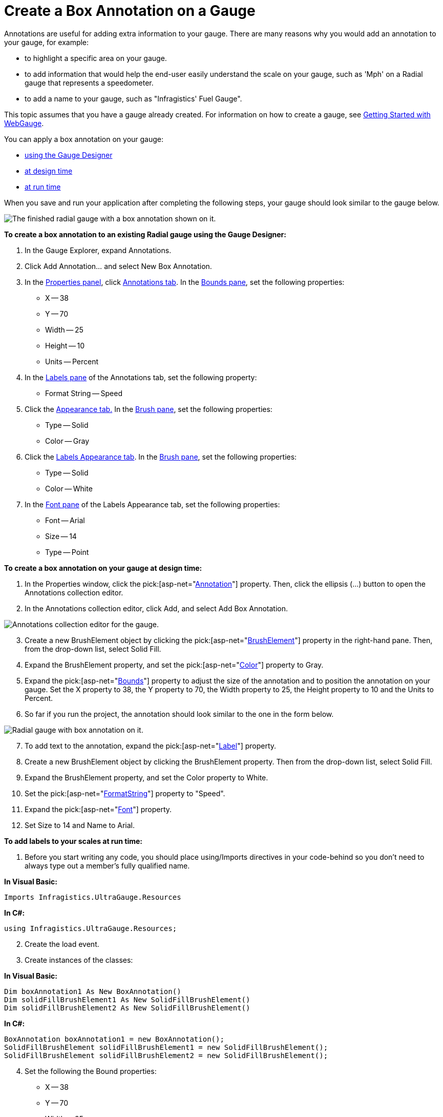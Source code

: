 ﻿////

|metadata|
{
    "name": "webgauge-create-a-box-annotation-on-a-gauge",
    "controlName": ["WebGauge"],
    "tags": ["How Do I"],
    "guid": "{BD0A3356-E055-4CAE-A095-9ED83241B7DD}",  
    "buildFlags": [],
    "createdOn": "0001-01-01T00:00:00Z"
}
|metadata|
////

= Create a Box Annotation on a Gauge

Annotations are useful for adding extra information to your gauge. There are many reasons why you would add an annotation to your gauge, for example:

* to highlight a specific area on your gauge.
* to add information that would help the end-user easily understand the scale on your gauge, such as 'Mph' on a Radial gauge that represents a speedometer.
* to add a name to your gauge, such as "Infragistics' Fuel Gauge".

This topic assumes that you have a gauge already created. For information on how to create a gauge, see link:webgauge-getting-started-with-webgauge.html[Getting Started with WebGauge].

You can apply a box annotation on your gauge:

* <<gaugeDesigner,using the Gauge Designer>>
* <<designTime,at design time>>
* <<runTime,at run time>>

When you save and run your application after completing the following steps, your gauge should look similar to the gauge below.

image::images/Gauge_How_Do_I_Create_Annotations_03.png[The finished radial gauge with a box annotation shown on it.]

[[gaugeDesigner]]
*To create a box annotation to an existing Radial gauge using the Gauge Designer:*

[start=1]
. In the Gauge Explorer, expand Annotations.
[start=2]
. Click Add Annotation... and select New Box Annotation.
[start=3]
. In the link:webgauge-properties-panel.html[Properties panel], click link:webgauge-annotations-tab.html[Annotations tab]. In the link:webgauge-annotations-bounds-pane.html[Bounds pane], set the following properties:

** X -- 38
** Y -- 70
** Width -- 25
** Height -- 10
** Units -- Percent

[start=4]
. In the link:webgauge-labels-pane.html[Labels pane] of the Annotations tab, set the following property:

** Format String -- Speed

[start=5]
. Click the link:webgauge-appearance-tab.html[Appearance tab.] In the link:webgauge-brush-pane.html[Brush pane], set the following properties:

** Type -- Solid
** Color -- Gray

[start=6]
. Click the link:webgauge-labels-appearance-tab.html[Labels Appearance tab]. In the link:webgauge-brush-pane.html[Brush pane], set the following properties:

** Type -- Solid
** Color -- White

[start=7]
. In the link:webgauge-font-pane.html[Font pane] of the Labels Appearance tab, set the following properties:

** Font -- Arial
** Size -- 14
** Type -- Point

[[designTime]]
*To create a box annotation on your gauge at design time:*

[start=1]
. In the Properties window, click the  pick:[asp-net="link:infragistics4.webui.ultrawebgauge.v{ProductVersion}~infragistics.ultragauge.resources.gaugeannotation.html[Annotation]"]  property. Then, click the ellipsis (…) button to open the Annotations collection editor.
[start=2]
. In the Annotations collection editor, click Add, and select Add Box Annotation.

image::images/Gauge_How_Do_I_Create_Annotations_01.png[Annotations collection editor for the gauge.]

[start=3]
. Create a new BrushElement object by clicking the  pick:[asp-net="link:infragistics4.webui.ultrawebgauge.v{ProductVersion}~infragistics.ultragauge.resources.brushelement.html[BrushElement]"]  property in the right-hand pane. Then, from the drop-down list, select Solid Fill.
[start=4]
. Expand the BrushElement property, and set the  pick:[asp-net="link:infragistics4.webui.ultrawebgauge.v{ProductVersion}~infragistics.ultragauge.resources.solidfillbrushelement~color.html[Color]"]  property to Gray.
[start=5]
. Expand the  pick:[asp-net="link:infragistics4.webui.ultrawebgauge.v{ProductVersion}~infragistics.ultragauge.resources.boundedannotation~bounds.html[Bounds]"]  property to adjust the size of the annotation and to position the annotation on your gauge. Set the X property to 38, the Y property to 70, the Width property to 25, the Height property to 10 and the Units to Percent.
[start=6]
. So far if you run the project, the annotation should look similar to the one in the form below.

image::images/Gauge_How_Do_I_Create_Annotations_02.png[Radial gauge with box annotation on it.]

[start=7]
. To add text to the annotation, expand the  pick:[asp-net="link:infragistics4.webui.ultrawebgauge.v{ProductVersion}~infragistics.ultragauge.resources.radialgaugescale~labels.html[Label]"]  property.
[start=8]
. Create a new BrushElement object by clicking the BrushElement property. Then from the drop-down list, select Solid Fill.
[start=9]
. Expand the BrushElement property, and set the Color property to White.
[start=10]
. Set the  pick:[asp-net="link:infragistics4.webui.ultrawebgauge.v{ProductVersion}~infragistics.ultragauge.resources.labelappearance~formatstring.html[FormatString]"]  property to "Speed".
[start=11]
. Expand the  pick:[asp-net="link:infragistics4.webui.ultrawebgauge.v{ProductVersion}~infragistics.ultragauge.resources.labelappearance~font.html[Font]"]  property.
[start=12]
. Set Size to 14 and Name to Arial.

[[runTime]]
*To add labels to your scales at run time:*

[start=1]
. Before you start writing any code, you should place using/Imports directives in your code-behind so you don't need to always type out a member's fully qualified name.

*In Visual Basic:*

----
Imports Infragistics.UltraGauge.Resources
----

*In C#:*

----
using Infragistics.UltraGauge.Resources;
----

[start=2]
. Create the load event.
[start=3]
. Create instances of the classes:

*In Visual Basic:*

----
Dim boxAnnotation1 As New BoxAnnotation()
Dim solidFillBrushElement1 As New SolidFillBrushElement()
Dim solidFillBrushElement2 As New SolidFillBrushElement()
----

*In C#:*

----
BoxAnnotation boxAnnotation1 = new BoxAnnotation();
SolidFillBrushElement solidFillBrushElement1 = new SolidFillBrushElement();
SolidFillBrushElement solidFillBrushElement2 = new SolidFillBrushElement();
----

[start=4]
. Set the following the Bound properties:

** X -- 38
** Y -- 70
** Width -- 25
** Height -- 10
** Units -- Percent

*In Visual Basic:*

----
boxAnnotation1.Bounds = New System.Drawing.Rectangle(38, 70, 25, 10)
boxAnnotation1.BoundsMeasure = Infragistics.UltraGauge.Resources.Measure.Percent
----

*In C#:*

----
boxAnnotation1.Bounds = new System.Drawing.Rectangle(38, 70, 25, 10);
boxAnnotation1.BoundsMeasure = Infragistics.UltraGauge.Resources.Measure.Percent;
----

[start=7]
. Set the following the Annotation color properties:

** Type -- Solid
** Color -- Gray

*In Visual Basic:*

----
solidFillBrushElement1.Color = System.Drawing.Color.Gray
boxAnnotation1.BrushElement = solidFillBrushElement1
----

*In C#:*

----
solidFillBrushElement1.Color = System.Drawing.Color.Gray;
boxAnnotation1.BrushElement = solidFillBrushElement1;
----

[start=10]
. Set the following the Font color properties:

** Type -- Solid
** Color -- White

*In Visual Basic:*

----
solidFillBrushElement2.Color = System.Drawing.Color.White
boxAnnotation1.Label.BrushElement = solidFillBrushElement2
----

*In C#:*

----
solidFillBrushElement2.Color = System.Drawing.Color.White;
boxAnnotation1.Label.BrushElement = solidFillBrushElement2;
----

[start=13]
. Set the following the Font properties:

** Font -- Arial
** Size -- 14
** Type -- Point

*In Visual Basic:*

----
boxAnnotation1.Label.Font = New System.Drawing.Font("Arial", 14.0F)
----

*In C#:*

----
boxAnnotation1.Label.Font = new System.Drawing.Font("Arial", 14F);
----

[start=16]
. Set the following the Format string to Speed:

*In Visual Basic:*

----
boxAnnotation1.Label.FormatString = "Speed"
----

*In C#:*

----
boxAnnotation1.Label.FormatString = "Speed";
----

[start=17]
. Add the annotation to your gauge.

*In Visual Basic:*

----
me.UltraGauge1.Annotations.Add(boxAnnotation1)
----

*In C#:*

----
this.ultraGauge1.Annotations.Add(boxAnnotation1);
----